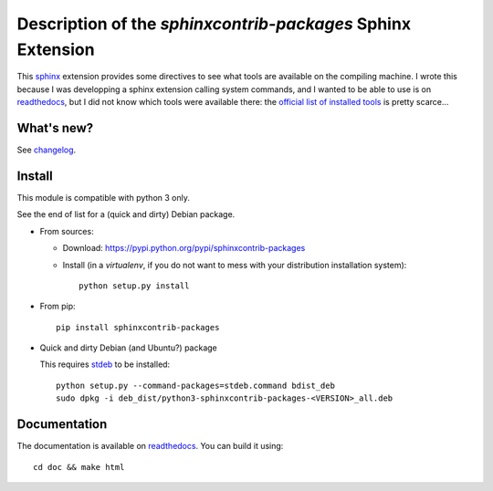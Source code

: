 Description of the `sphinxcontrib-packages` Sphinx Extension
============================================================

|sources| |pypi| |build| |coverage| |documentation| |license|

This `sphinx <http://sphinx.pocoo.org/>`__ extension provides some directives
to see what tools are available on the compiling machine. I wrote this because
I was developping a sphinx extension calling system commands, and I wanted to
be able to use is on `readthedocs <http://readthedocs.io>`__, but I did not
know which tools were available there: the `official list of installed tools <https://docs.readthedocs.io/en/latest/builds.html#packages-installed-in-the-build-environment>`__
is pretty scarce…

What's new?
-----------

See `changelog <https://git.framasoft.org/spalax/sphinxcontrib-packages/blob/master/CHANGELOG.md>`_.

Install
-------

This module is compatible with python 3 only.

See the end of list for a (quick and dirty) Debian package.

* From sources:

  * Download: https://pypi.python.org/pypi/sphinxcontrib-packages
  * Install (in a `virtualenv`, if you do not want to mess with your distribution installation system)::

      python setup.py install

* From pip::

    pip install sphinxcontrib-packages

* Quick and dirty Debian (and Ubuntu?) package

  This requires `stdeb <https://github.com/astraw/stdeb>`_ to be installed::

      python setup.py --command-packages=stdeb.command bdist_deb
      sudo dpkg -i deb_dist/python3-sphinxcontrib-packages-<VERSION>_all.deb

Documentation
-------------

The documentation is available on `readthedocs <http://packages.readthedocs.io>`_.  You can build it using::

  cd doc && make html

.. |documentation| image:: http://readthedocs.org/projects/packages/badge
  :target: http://packages.readthedocs.io
.. |pypi| image:: https://img.shields.io/pypi/v/sphinxcontrib-packages.svg
  :target: http://pypi.python.org/pypi/sphinxcontrib-packages
.. |license| image:: https://img.shields.io/pypi/l/sphinxcontrib-packages.svg
  :target: http://www.gnu.org/licenses/agpl-3.0.html
.. |sources| image:: https://img.shields.io/badge/sources-sphinxcontrib--packages-brightgreen.svg
  :target: http://git.framasoft.org/spalax/sphinxcontrib-packages
.. |coverage| image:: https://framagit.org/spalax/sphinxcontrib-packages/badges/master/coverage.svg
  :target: https://framagit.org/spalax/sphinxcontrib-packages/builds
.. |build| image:: https://framagit.org/spalax/sphinxcontrib-packages/badges/master/build.svg
  :target: https://framagit.org/spalax/sphinxcontrib-packages/builds
